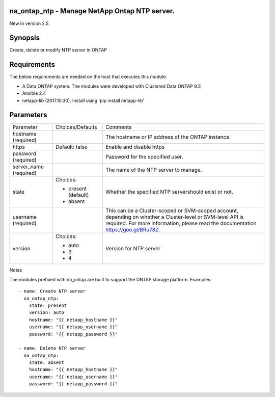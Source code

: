====================================================
na_ontap_ntp - Manage NetApp Ontap NTP server.
====================================================
New in version 2.5.

========
Synopsis
========
Create, delete or modify NTP server in ONTAP

============
Requirements
============
The below requirements are needed on the host that executes this module.

* A Data ONTAP system. The modules were developed with Clustered Data ONTAP 9.3
* Ansible 2.4
* netapp-lib (2017.10.30). Install using 'pip install netapp-lib'

==========
Parameters
==========

+-----------------+---------------------+------------------------------------------+
|   Parameter     |   Choices/Defaults  |                 Comments                 |
+-----------------+---------------------+------------------------------------------+
| hostname        |                     | The hostname or IP address of the ONTAP  |
| (required)      |                     | instance.                                |
+-----------------+---------------------+------------------------------------------+
| https           | Default: false      | Enable and disable https                 |
+-----------------+---------------------+------------------------------------------+
| password        |                     | Password for the specified user.         |
| (required)      |                     |                                          |
+-----------------+---------------------+------------------------------------------+
| server_name     |                     | The name of the NTP server to manage.    |
| (required)      |                     |                                          |
+-----------------+---------------------+------------------------------------------+
| state           | Choices:            | Whether the specified NTP servershould   |
|                 |                     | exist or not.                            |
|                 | * present (default) |                                          |
|                 | * absent            |                                          |
+-----------------+---------------------+------------------------------------------+
| username        |                     | This can be a Cluster-scoped or          |
| (required)      |                     | SVM-scoped account, depending on whether |
|                 |                     | a Cluster-level or SVM-level API is      |
|                 |                     | required. For more information, please   |
|                 |                     | read the documentation                   |
|                 |                     | https://goo.gl/BRu78Z.                   |
+-----------------+---------------------+------------------------------------------+
| version         | Choices:            | Version for NTP server                   |
|                 |                     |                                          |
|                 | * auto              |                                          |
|                 | * 3                 |                                          |
|                 | * 4                 |                                          |
+-----------------+---------------------+------------------------------------------+

Notes

The modules prefixed with na_ontap are built to support the ONTAP storage platform.
Examples::

 - name: Create NTP server
   na_ontap_ntp:
     state: present
     version: auto
     hostname: "{{ netapp_hostname }}"
     username: "{{ netapp_username }}"
     password: "{{ netapp_password }}"
 
 - name: Delete NTP server
   na_ontap_ntp:
     state: absent
     hostname: "{{ netapp_hostname }}"
     username: "{{ netapp_username }}"
     password: "{{ netapp_password }}"
